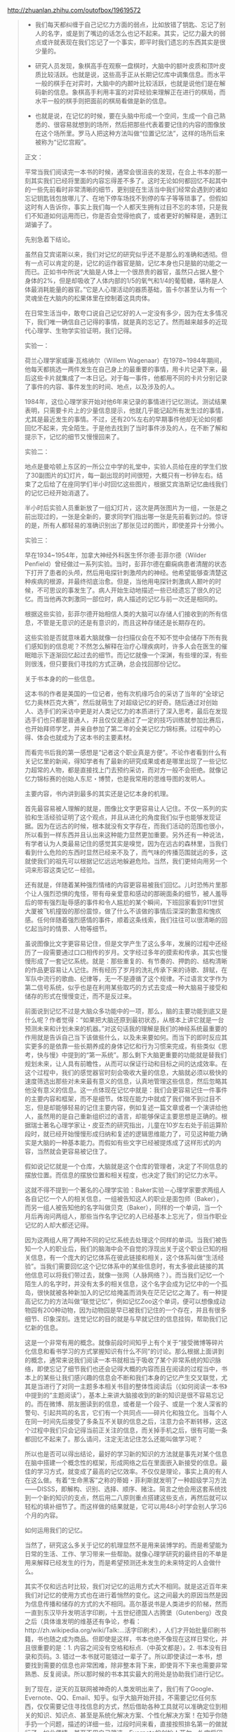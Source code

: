 # -*- mode: Org; org-download-image-dir: "../images"; -*-
#+BEGIN_COMMENT
.. title: 摘抄──记忆力 VS 文字、书籍、互联网
.. slug: zhai-chao-ji-yi-li-vs-wen-zi-shu-ji-hu-lian-wang
.. date: 2017-02-11 17:31:01 UTC+08:00
.. tags: 
.. category: 
.. link: 
.. description: 
.. type: text
#+END_COMMENT

http://zhuanlan.zhihu.com/outofbox/19619572

#+BEGIN_QUOTE
- 我们每天都纠缠于自己记忆力方面的弱点，比如放错了钥匙、忘记了别人的名字，或是到了嘴边的话怎么也记不起来。其实，记忆力最大的弱点或许就表现在我们忘记了一个事实，即平时我们遗忘的东西其实是很少量的。

- 研究人员发现，象棋高手在观察一盘棋时，大脑中的额叶皮质和顶叶皮质比较活跃。也就是说，这些高手正从长期记忆库中调集信息。而水平一般的棋手在对弈时，大脑中的内颞叶比较活跃，也就是说他们是在解码新的信息。象棋高手利用丰富的对弈经验来理解正在进行的棋局，而水平一般的棋手则把面前的棋局看做是新的信息。

- 也就是说，在记忆的时候，要在头脑中形成一个空间，生成一个自己熟悉的、很容易就想到的场所，然后把那些代表着要记住的内容的图像放在这个场所里。罗马人把这种方法叫做“位置记忆法”，这样的场所后来被称为“记忆宫殿”。

正文：

平常当我们阅读完一本书的时候，通常会很沮丧的发现，在合上书本的那一刻其实我们已经将里面的内容忘得差不多了。这时无论如何都回忆不起其中的一些先前看时非常清晰的细节，更别提在生活当中我们经常会遇到的诸如忘记钥匙钱包放哪儿了、在地下停车场找不到停的车子等等琐事了。但假如这时有人告诉你，事实上我们每一个人都天生拥有过目不忘的本领，只是我们不知道如何运用而已，你是否会觉得他疯了，或者更好的解释是，遇到江湖骗子了。

先别急着下结论。

虽然自艾宾诺斯以来，我们对记忆的研究似乎还不是那么的准确和透彻。但有一点可以肯定的是，记忆的运作器官是脑，记忆本身也只是脑的功能之一而已。正如书中所说“大脑是人体上一个很昂贵的器官，虽然只占据人整个身体的2%，但是却吸收了人体内部的1/5的氧气和1/4的葡萄糖，堪称是人体最消耗能量的器官。”它是人心理活动的器质基础，笛卡尔甚至认为有一个灵魂坐在大脑内的松果体里在控制着这具肉体。

在日常生活当中，敢夸口说自己记忆好的人一定没有多少，因为在太多情况下，我们唯一确信自己记得的事情，就是真的忘记了。然而越来越多的近现代心理学、生物学实验证明，我们记得。

实验一：

荷兰心理学家威廉·瓦格纳尔（Willem Wagenaar）在1978~1984年期间，他每天都挑选一两件发生在自己身上的最重要的事情，用卡片记录下来，最后这些卡片就集成了一本日记。对于每一事件，他都用不同的卡片分别记录了事件的内容、事件发生的时间、地点，以及涉及的人。

1984年，这位心理学家开始对他6年来记录的事情进行记忆测试。测试结果表明，只需要卡片上的少量信息提示，他就几乎能记起所有发生过的事情，尤其是最近发生的事情。不过，还有20%左右的早期事件他却无论如何都回忆不起来，完全陌生。于是他去找到了当时事件涉及的人，在不断了解和提示下，记忆的细节又慢慢回来了。

实验二：

地点是曼哈顿上东区的一所公立中学的礼堂中，实验人员给在座的学生们放了30副图片的幻灯片，每一副出现的时间很短，大概只有一秒钟左右。结束了之后给了在座同学们半小时回忆这些图片，根据艾宾浩斯记忆曲线我们的记忆已经开始消退了。

半小时后实验人员重新放了一组幻灯片，这次是两张图片为一组，一张是之前出现过的，一张是全新的，要求同学们指出哪一张是先前看到过的。惊讶的是，所有人都轻易的准确识别出了那张见过的图片，即使差异十分微小。

实验三：

早在1934~1954年，加拿大神经外科医生怀尔德·彭菲尔德（Wilder Penfield）曾经做过一系列实验。当时，彭菲尔德在癫痫病患者清醒的状态下打开了患者的头颅，然后用电探针刺激颅内的神经。他希望能够查清楚这种疾病的根源，并最终彻底治愈。但是，当他用电探针刺激病人颞叶的时候，不可思议的事发生了。病人开始生动地描述一些已经遗忘了很久的记忆。而当他再次刺激同一部位时，病人描述的记忆与前一次还是相同的。

根据这些实验，彭菲尔德开始相信人类的大脑可以存储人们接收到的所有信息，不管是无意识的还是有意识的，而且这种存储还是长期存在的。

这些实验是否就意味着大脑就像一台扫描仪会在不知不觉中会储存下所有我们感知到的信息呢？不然怎么解释在治疗心理疾病时，许多人会在医生的催眠暗示下逐渐回忆起过去的细节。而记忆就像一个深渊，有些埋的深，有些则很浅，但只要我们寻找的方式正确，总会找回那份记忆。

关于书本身的的一些信息。

这本书的作者是美国的一位记者，他有次机缘巧合的采访了当年的“全球记忆力奥林匹克大赛”，然后就萌生了对超级记忆的好奇。随后通过对创始人、选手们的采访中更是对人类记忆力的本质进行了深入思考，最后在发现选手们也只都是普通人，并且仅仅是通过了一定的技巧训练就参加比赛后，也开始拜师学艺，并亲自参加了第二年的全美记忆力锦标赛。过程中的心得、体会也就成为了这本书的主要素材。

而看完书后我的第一感想是“记者这个职业真是方便”。不论作者看到什么有关记忆里的新闻，得知学者有了最新的研究成果或者是哪里出现了一些记忆力超常的人物，都是直接找上门去预约采访，而对方一般不会拒绝。就像记忆力锦标赛的创始人东尼・博赞，也是我常用的思维导图的发明人。

主要内容，书内讲到最多的其实还是记忆本身的机理。

首先最容易被人理解的就是，图像比文字更容易让人记住。不仅一系列的实验和生活经验证明了这个观点，并且从进化的角度我们似乎也能够发现证据。因为在远古的时候，根本就没有文字存在，而我们活动的范围也很小，所以看到一样东西并且认出来这种能力显然更加重要。另外还有一种说法，有学者认为人类最易记住的感觉其实是嗅觉，因为在远古的森林里，当我们看到什么危险的东西时显然已经来不及了，而气味的传播范围就远的多，这就使我们的祖先可以根据记忆远远地躲避危险。当然，我们更倾向用另一个词来形容这类记忆－经验。

还有就是，伴随着某种强烈情绪的内容更容易被我们回忆。儿时恐怖片里那个让人强烈恐惧的鬼怪，带有母亲爱意和感动的那碗面条的细节，被人羞辱后的带有强烈耻辱感的事件和令人尴尬的某个瞬间，下班回家看到911世贸大厦被飞机撞毁的那份震惊，做了什么不该做的事情后深深的歉意和愧疚感。任何伴随着强烈感情的事件，顺着这条线索，我们往往可以很清晰的回忆起当时的情景、人物等细节。

虽说图像比文字更容易记住，但是文学产生了这么多年，发展的过程中还经历了一段需要通过口口相传的岁月。文字经过多年的摸索和传承，其实也慢慢形成了一套记忆系统。就是：那些重复的、有节奏的、押韵的、结构清晰的作品更容易让人记住。所有经历了岁月的洗礼传承下来的诗歌、辞赋，在军队中流行的歌曲、纪律等，无一不是遵循了这个规律。不过语言文字作为第二信号系统，似乎也是在利用某些取巧的方式去变成一种大脑易于接受和储存的形式在慢慢变迁，而不是反过来。

前面说到记忆不过是大脑众多功能中的一项，那么，脑的主要功能到底又是什么呢？作者觉得：“如果把大脑还原到最初状态，从根本上讲它就是一台预测未来和计划未来的机器。”对这句话我的理解是我们的神经系统最重要的作用就是告诉自己当下该做些什么，以及未来要如何。而当下的即时反应其实更多的是依靠一些长期养成的身体记忆和行为习惯来完成，有些类似《思考，快与慢》中提到的“第一系统”。那么剩下大脑更重要的功能就是替我们规划未来，让人具有前瞻性，从而可以保证行动和目标之间的达成效率。在这个过程中，我们的感觉器官时刻会吸收大量的信息，大脑就必须以极快的速度筛选出那些对未来最有意义的信息，认真地管理这些信息，然后忽略其他没有意义的信息。这一点体现在记忆中就是：我们会更容易记住一件事件的主要内容和框架，而不是细节。体现在能力中就成了我们做不到过目不忘，但是却能够轻易的记住主要内容，例如复述一篇文章或者一个演讲给他人，虽然用的是自己重新组织过的语言，却能够保证主要思想是正确的。根据瑞士著名心理学家让・皮亚杰的研究指出，儿童在10岁左右处于前运算阶段时，就已经开始慢慢形成归纳和复述的逻辑思维能力了，可见这种能力确实是大脑的一种基本能力。而假如有些文字已经被提炼成了这样形式的内容，当然就会更容易被记住了。

假如说记忆就是一个仓库，大脑就是这个仓库的管理者，决定了不同信息的摆放位置。而信息的摆放位置和相关程度，也决定了我们的记忆力水平。

这就不得不提到一个著名的心理学实验：Baker实验－心理学家要求两组人各自记忆一个人的相关信息，一组被告知这人的职业是面包师（Baker），而另一组人被告知他的名字叫做贝克（Baker），同样的一个单词，当一个月后再询问两组人，那些当作名字记忆的人已经基本上忘光了，但当作职业记忆的人却大都还记得。

因为这两组人用了两种不同的记忆系统去处理这个同样的单词。当我们被告知一个人的职业后，我们的脑海中会不自觉的浮现出关于这个职业已知的相关信息，有一个庞大的记忆体系在彼此链接和相关，这个体系叫做“生活经验”。当我们需要回忆这个记忆体系中的某些信息时，有太多彼此链接的其他信息可以将我们带过去，就像一张网（人脉网络？）。而当我们记忆一个陌生人的名字时，并没有太多的相关信息，这个名字会成为记忆中的一个孤岛，很快就被各种新加入的记忆给掩盖而消失在茫茫记忆之海了。有一种提高记忆力的方法叫做“联觉记忆”，例如记忆Zoo这个单词，便可以想像成动物园有200种动物，因为动物园是早已被我们记住的一个存在，并且有很多细节、印象深刻。连觉记忆的目的就是与早就记住的信息挂钩，帮助我们记忆新的信息。

这是一个非常有用的概念。就像前段时间知乎上有个关于“接受微博等碎片化信息和看书学习的方式掌握知识有什么不同”的讨论。那么根据上面讲到的概念，通常来说我们阅读一本书就相当于吸收了某个非常系统的知识脉络，即使忘记了细节我们也还会记得大概的内容而且在阅读的过程当中，书本上的某些让我们感兴趣的信息会不断和我们本身的记忆产生交叉联觉，尤其是当进行了对同一主题多本相关书目的整体性阅读后（《如何阅读一本书》中提到的“主题阅读”），基本上来讲大脑接收到的新的知识是很不容易忘记的。而在微博、朋友圈读到的信息，或者是一个段子、或是一个发人深省的警句、引起共鸣的名言，它们有一个共同点——碎片化和独立化。当每个人在同一时间先后接受了多条互不关联的信息之后，注意力会不断转移，这这个过程中我们只会记得当前正关注的信息，而关掉手机之后，很有可能一条都回忆不起来了。那么请问，注定无法记住怎么还能叫做学习呢？

所以也是否可以得出结论，最好的学习新的知识的方法就是事先对某个信息在脑中搭建一个概念性的框架，形成网络之后在里面嵌入新接受的信息。最佳的学习方式，就变成了最高的记忆效率。不仅仅是理论，事实上真的有人在这么做。有着“生命黑客”之称的蒂姆・菲利斯就发明了一种超级学习方法——DISSS，即解构、识别、选择、顺序、赌注。简言之他会用这套系统找到一个新的知识的支点，然后用二八原则重点搭建这些支点，再然后就可以轻松的填补细节了。而这样做的结果就是，它可以用48小时学会别人学习6个月的内容。

如何运用我们的记忆。

当然了，研究这么多关于记忆的机理显然不是用来装博学的。而是希望能为日常的生活、工作、学习带来一些帮助。就像心理学研究的最终目的不单是用来解释已经发生的行为，而是希望预测还未发生的未来特定的人会做什么。

其实不仅和远古时比较，我们对记忆的运用方式大不相同。就是这近百年来我们对记忆的使用方式也在进行着悄然的变化。这之间最大的原因当然是因为信息传播和储存的方式的大不相同。高尔基说书是人类进步的阶梯，然而一直到东汉毕升发明活字印刷，十五世纪德国人古腾堡（Gutenberg）改良之后（具体谁发明的维基还有争论，参看：http://zh.wikipedia.org/wiki/Talk:...活字印刷术），人们才开始批量印刷书籍，书也随之成为商品。但即使是这样，书本也绝不像现在这样日常化，并且很重要的是：1. 内容之间没有空格和标点.（中英文都是）。2. 书本没有目录和页码。3. 错过一本书就可能错过一辈子了。所以即使读过一本书，想要找到需要的信息也非常困难，除非整本背下来，即使背不下来也需要非常熟悉、反复阅读。所以那时候的书本其实最大的用处是协助我们进行记忆。

到了现在，逆天的互联网被神奇的人类发明出来了，我们有了Google、Evernote、QQ、Email、知乎。似乎大脑开始开挂，不需要记忆任何东西，仅仅需要记住寻找信息的方式，然后借助各种工具就可以准确定位到相关的知识、知识点、甚至是系统化解决方案、个性化解决方案！在知乎你随手扔一个问题，描述的详细一些，过段时间来看，直接按照排名第一的做就行了，如此便捷，甚至不用自己筛选。Evernote的创始人菲尔・礼宾将印象笔迹形容为一个“卸载到服务器上的大脑”。教育界人士呼吁取消学校教育中的记忆类内容。一切看起来都很美好，借由这些外部记忆载体的帮助，我们的大脑中甚至只需要存一个目录就够了。然而真的是完美无缺吗，笑话、发明、洞察力或艺术品都不是由外部记忆载体创造出来的，至少现在还不是。没有扎实的功底，如何能写出严谨的论文、解出复杂的题目、又或者是将任何事情做到百尺竿头更进一步。搜索技术运用的再出神入化，搜到的也还是别人的成果啊！所以我相信，在外部记忆载体充斥的现代社会里，仍然十分有必要对自己的记忆力进行练习和投资。因为正是记忆力造就了我们人类，让我们有了智慧和传承，这是我们与生俱来的最宝贵的财富之一。而最好的记忆力练习方式，就是不断学习实践新的知识。

不知不觉就写了这么多。关于记忆力的话题和研究从来就不会缺少，我们对它的了解也在日益增长。而了解的越多，对大自然的鬼斧神工就越发敬畏，生命的进化似乎始终是环环相扣，没有遗漏。

书的名字是怪了点（其实和爱因斯坦漫步月球是一种记忆方法，可以帮助作者记住一副扑克牌的记忆术，也就是书摘中提到的“记忆宫殿”），但内容却非常严谨，提到的例子多有作者的亲自查证，不是想当然的成功学类作品，阅读之后很有启发。而书中许多很有价值的内容由于篇幅所限我也并没有在文章中提到，例如注意力对记忆的作用、记忆如何帮我们延长时间、学习时突破瓶颈的方式等，所以对这个话题感兴趣的朋友还是需要去亲自阅读。
#+END_QUOTE

